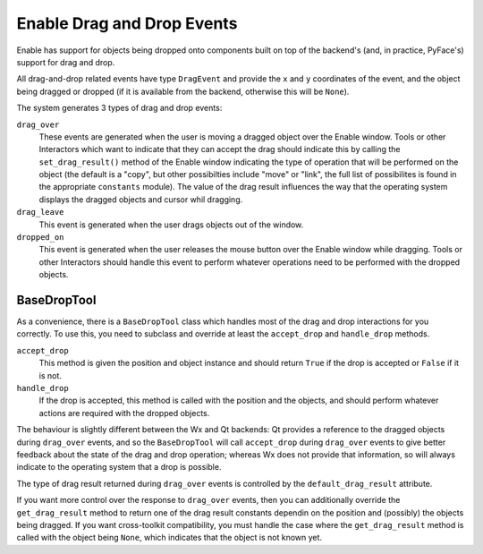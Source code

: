 Enable Drag and Drop Events
===========================

Enable has support for objects being dropped onto components built on top of
the backend's (and, in practice, PyFace's) support for drag and drop.

All drag-and-drop related events have type ``DragEvent`` and provide the
``x`` and ``y`` coordinates of the event, and the object being dragged or
dropped (if it is available from the backend, otherwise this will be ``None``).

The system generates 3 types of drag and drop events:

``drag_over``
    These events are generated when the user is moving a dragged object over
    the Enable window. Tools or other Interactors which want to indicate that
    they can accept the drag should indicate this by calling the
    ``set_drag_result()`` method of the Enable window indicating the type of
    operation that will be performed on the object (the default is a "copy",
    but other possibilties include "move" or "link", the full list of
    possibilites is found in the appropriate ``constants`` module).  The value
    of the drag result influences the way that the operating system displays
    the dragged objects and cursor whil dragging.

``drag_leave``
    This event is generated when the user drags objects out of the window.

``dropped_on``
    This event is generated when the user releases the mouse button over the
    Enable window while dragging.  Tools or other Interactors should handle
    this event to perform whatever operations need to be performed with the
    dropped objects.

BaseDropTool
------------

As a convenience, there is a ``BaseDropTool`` class which handles most of the
drag and drop interactions for you correctly.  To use this, you need to
subclass and override at least the ``accept_drop`` and ``handle_drop`` methods.

``accept_drop``
    This method is given the position and object instance and should return
    ``True`` if the drop is accepted or ``False`` if it is not.

``handle_drop``
    If the drop is accepted, this method is called with the position and the
    objects, and should perform whatever actions are required with the dropped
    objects.

The behaviour is slightly different between the Wx and Qt backends: Qt provides
a reference to the dragged objects during ``drag_over`` events, and so the
``BaseDropTool`` will call ``accept_drop`` during ``drag_over`` events to give
better feedback about the state of the drag and drop operation; whereas Wx does
not provide that information, so will always indicate to the operating system
that a drop is possible.

The type of drag result returned during ``drag_over`` events is controlled by
the ``default_drag_result`` attribute.

If you want more control over the response to ``drag_over`` events, then you
can additionally override the ``get_drag_result`` method to return one of the
drag result constants dependin on the position and (possibly) the objects
being dragged.  If you want cross-toolkit compatibility, you must handle the
case where the ``get_drag_result`` method is called with the object being
``None``, which indicates that the object is not known yet.
